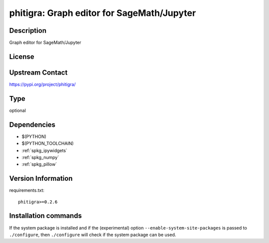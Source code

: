.. _spkg_phitigra:

phitigra: Graph editor for SageMath/Jupyter
===========================================

Description
-----------

Graph editor for SageMath/Jupyter

License
-------

Upstream Contact
----------------

https://pypi.org/project/phitigra/



Type
----

optional


Dependencies
------------

- $(PYTHON)
- $(PYTHON_TOOLCHAIN)
- :ref:`spkg_ipywidgets`
- :ref:`spkg_numpy`
- :ref:`spkg_pillow`

Version Information
-------------------

requirements.txt::

    phitigra>=0.2.6

Installation commands
---------------------

.. tab:: PyPI:

   .. CODE-BLOCK:: bash

       $ pip install phitigra\>=0.2.6

.. tab:: Sage distribution:

   .. CODE-BLOCK:: bash

       $ sage -i phitigra


If the system package is installed and if the (experimental) option
``--enable-system-site-packages`` is passed to ``./configure``, then 
``./configure`` will check if the system package can be used.

